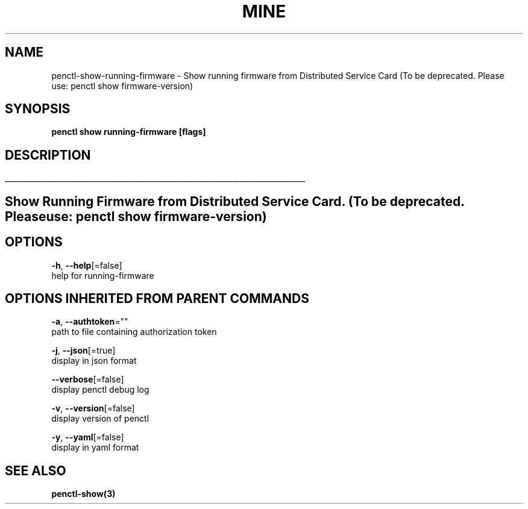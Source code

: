 .TH "MINE" "3" "Jan 2020" "Auto generated by spf13/cobra" "" 
.nh
.ad l


.SH NAME
.PP
penctl\-show\-running\-firmware \- Show running firmware from Distributed Service Card (To be deprecated. Please use: penctl show firmware\-version)


.SH SYNOPSIS
.PP
\fBpenctl show running\-firmware [flags]\fP


.SH DESCRIPTION
.ti 0
\l'\n(.lu'

.SH Show Running Firmware from Distributed Service Card. (To be deprecated. Please use: penctl show firmware\-version)

.SH OPTIONS
.PP
\fB\-h\fP, \fB\-\-help\fP[=false]
    help for running\-firmware


.SH OPTIONS INHERITED FROM PARENT COMMANDS
.PP
\fB\-a\fP, \fB\-\-authtoken\fP=""
    path to file containing authorization token

.PP
\fB\-j\fP, \fB\-\-json\fP[=true]
    display in json format

.PP
\fB\-\-verbose\fP[=false]
    display penctl debug log

.PP
\fB\-v\fP, \fB\-\-version\fP[=false]
    display version of penctl

.PP
\fB\-y\fP, \fB\-\-yaml\fP[=false]
    display in yaml format


.SH SEE ALSO
.PP
\fBpenctl\-show(3)\fP
